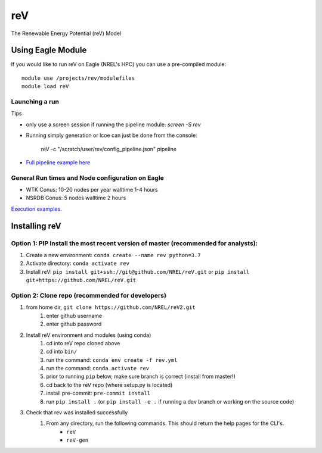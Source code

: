 reV
###
The Renewable Energy Potential (reV) Model

Using Eagle Module
******************

If you would like to run reV on Eagle (NREL's HPC) you can use a pre-compiled module:
::
    module use /projects/rev/modulefiles
    module load reV

Launching a run
===============

Tips

- only use a screen session if running the pipeline module: `screen -S rev`
- Running simply generation or lcoe can just be done from the console:

    reV -c "/scratch/user/rev/config_pipeline.json" pipeline

- `Full pipeline example here <https://github.com/NREL/reV/tree/master/examples/full_pipeline_execution>`_

General Run times and Node configuration on Eagle
=================================================

- WTK Conus: 10-20 nodes per year walltime 1-4 hours
- NSRDB Conus: 5 nodes walltime 2 hours

`Execution examples. <https://github.com/NREL/reV/tree/master/examples>`_

Installing reV
**************

Option 1: PIP Install the most recent version of master (recommended for analysts):
===================================================================================

1. Create a new environment: ``conda create --name rev python=3.7``
2. Activate directory: ``conda activate rev``
3. Install reV: ``pip install git+ssh://git@github.com/NREL/reV.git`` or ``pip install git+https://github.com/NREL/reV.git``

Option 2: Clone repo (recommended for developers)
=================================================

1. from home dir, ``git clone https://github.com/NREL/reV2.git``
    1) enter github username
    2) enter github password

2. Install reV environment and modules (using conda)
    1) cd into reV repo cloned above
    2) cd into ``bin/``
    3) run the command: ``conda env create -f rev.yml``
    4) run the command: ``conda activate rev``
    5) prior to running ``pip`` below, make sure branch is correct (install from master!)
    6) cd back to the reV repo (where setup.py is located)
    7) install pre-commit: ``pre-commit install``
    8) run ``pip install .`` (or ``pip install -e .`` if running a dev branch or working on the source code)

3. Check that rev was installed successfully
    1) From any directory, run the following commands. This should return the help pages for the CLI's.
        - ``reV``
        - ``reV-gen``
